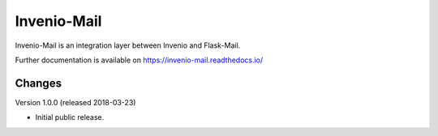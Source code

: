 ..
    This file is part of Invenio.
    Copyright (C) 2015-2018 CERN.

    Invenio is free software; you can redistribute it and/or modify it
    under the terms of the MIT License; see LICENSE file for more details.

==============
 Invenio-Mail
==============

.. image:: https://img.shields.io/travis/inveniosoftware/invenio-mail.svg
        :target: https://travis-ci.org/inveniosoftware/invenio-mail

.. image:: https://img.shields.io/coveralls/inveniosoftware/invenio-mail.svg
        :target: https://coveralls.io/r/inveniosoftware/invenio-mail

.. image:: https://img.shields.io/pypi/v/invenio-mail.svg
        :target: https://pypi.org/pypi/invenio-mail

Invenio-Mail is an integration layer between Invenio and Flask-Mail.

Further documentation is available on
https://invenio-mail.readthedocs.io/


..
    This file is part of Invenio.
    Copyright (C) 2015-2018 CERN.

    Invenio is free software; you can redistribute it and/or modify it
    under the terms of the MIT License; see LICENSE file for more details.

Changes
=======

Version 1.0.0 (released 2018-03-23)

- Initial public release.


